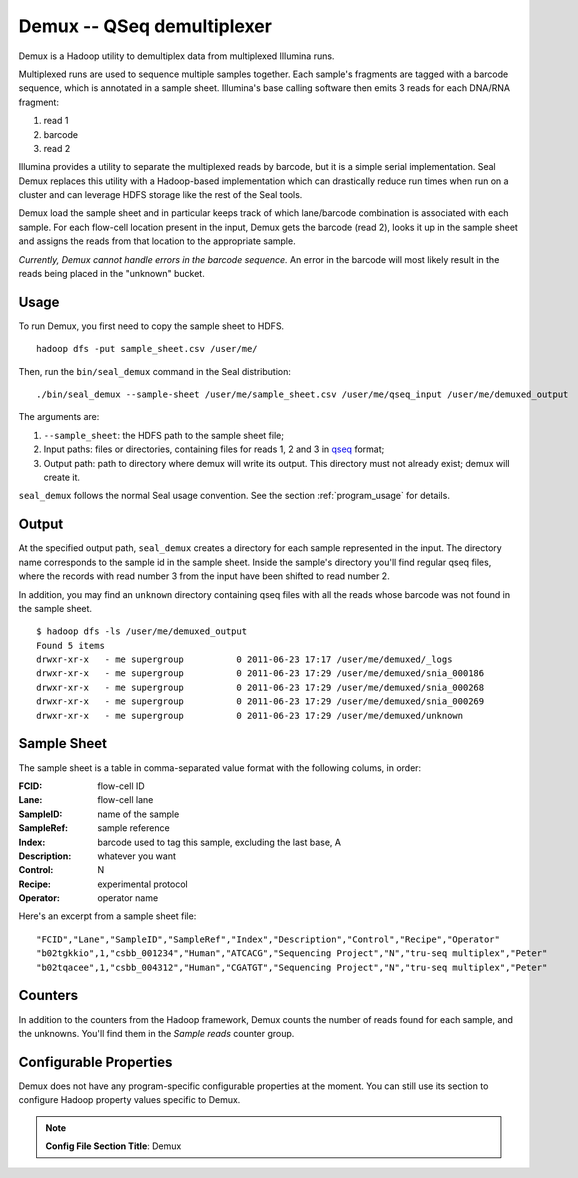 .. _demux_index:

Demux -- QSeq demultiplexer
=============================

Demux is a Hadoop utility to demultiplex data from multiplexed Illumina
runs.

Multiplexed runs are used to sequence multiple samples together.
Each sample's fragments are tagged with a barcode sequence, which is annotated
in a sample sheet.  Illumina's base calling software then emits 3 reads for
each DNA/RNA fragment:

1. read 1
2. barcode
3. read 2

Illumina provides a utility to separate the multiplexed reads by barcode, but it
is a simple serial implementation.  Seal Demux replaces this utility with a
Hadoop-based implementation which can drastically reduce run times when run on a
cluster and can leverage HDFS storage like the rest of the Seal tools.

Demux load the sample sheet and in particular keeps track of which lane/barcode
combination is associated with each sample.  For each flow-cell location
present in the input, Demux gets the barcode (read 2), looks it up in the sample
sheet and assigns the reads from that location to the appropriate sample.

*Currently, Demux cannot handle errors in the barcode sequence.*  An error in
the barcode will most likely result in the reads being placed in the "unknown"
bucket.



Usage
+++++

To run Demux, you first need to copy the sample sheet to HDFS.

::

  hadoop dfs -put sample_sheet.csv /user/me/

Then, run the ``bin/seal_demux`` command in the Seal distribution::

  ./bin/seal_demux --sample-sheet /user/me/sample_sheet.csv /user/me/qseq_input /user/me/demuxed_output


The arguments are:

#.  ``--sample_sheet``:  the HDFS path to the sample sheet file;
#. Input paths:  files or directories, containing files for reads 1, 2 and 3 in qseq_ format;
#. Output path:  path to directory where demux will write its output.  This directory must not already exist; demux will create it.

``seal_demux`` follows the normal Seal usage convention.  See the section
:ref:`program_usage` for details.



Output
++++++++++

At the specified output path, ``seal_demux`` creates a directory for each sample
represented in the input.  The directory name corresponds to the sample id in
the sample sheet.  Inside the sample's directory you'll find regular qseq files,
where the records with read number 3 from the input have been shifted to read
number 2.

In addition, you may find an ``unknown`` directory containing qseq files with
all the reads whose barcode was not found in the sample sheet.

::

  $ hadoop dfs -ls /user/me/demuxed_output
  Found 5 items
  drwxr-xr-x   - me supergroup          0 2011-06-23 17:17 /user/me/demuxed/_logs
  drwxr-xr-x   - me supergroup          0 2011-06-23 17:29 /user/me/demuxed/snia_000186
  drwxr-xr-x   - me supergroup          0 2011-06-23 17:29 /user/me/demuxed/snia_000268
  drwxr-xr-x   - me supergroup          0 2011-06-23 17:29 /user/me/demuxed/snia_000269
  drwxr-xr-x   - me supergroup          0 2011-06-23 17:29 /user/me/demuxed/unknown


Sample Sheet
++++++++++++++

The sample sheet is a table in comma-separated value format with the following
colums, in order:

:FCID:
	flow-cell ID

:Lane:
	flow-cell lane

:SampleID:
	name of the sample

:SampleRef:
	sample reference

:Index:
	barcode used to tag this sample, excluding the last base, A

:Description:
	whatever you want

:Control:
	N

:Recipe:
	experimental protocol

:Operator:
	operator name

Here's an excerpt from a sample sheet file::

"FCID","Lane","SampleID","SampleRef","Index","Description","Control","Recipe","Operator"
"b02tgkkio",1,"csbb_001234","Human","ATCACG","Sequencing Project","N","tru-seq multiplex","Peter"
"b02tqacee",1,"csbb_004312","Human","CGATGT","Sequencing Project","N","tru-seq multiplex","Peter"



Counters
+++++++++++


In addition to the counters from the Hadoop framework, Demux counts the number
of reads found for each sample, and the unknowns.  You'll find them in the
*Sample reads* counter group.


Configurable Properties
++++++++++++++++++++++++++

Demux does not have any program-specific configurable properties at the
moment.  You can still use its section to configure Hadoop property values
specific to Demux.

.. note:: **Config File Section Title**: Demux


.. _qseq: file_formats.html#qseq-file-format-input

